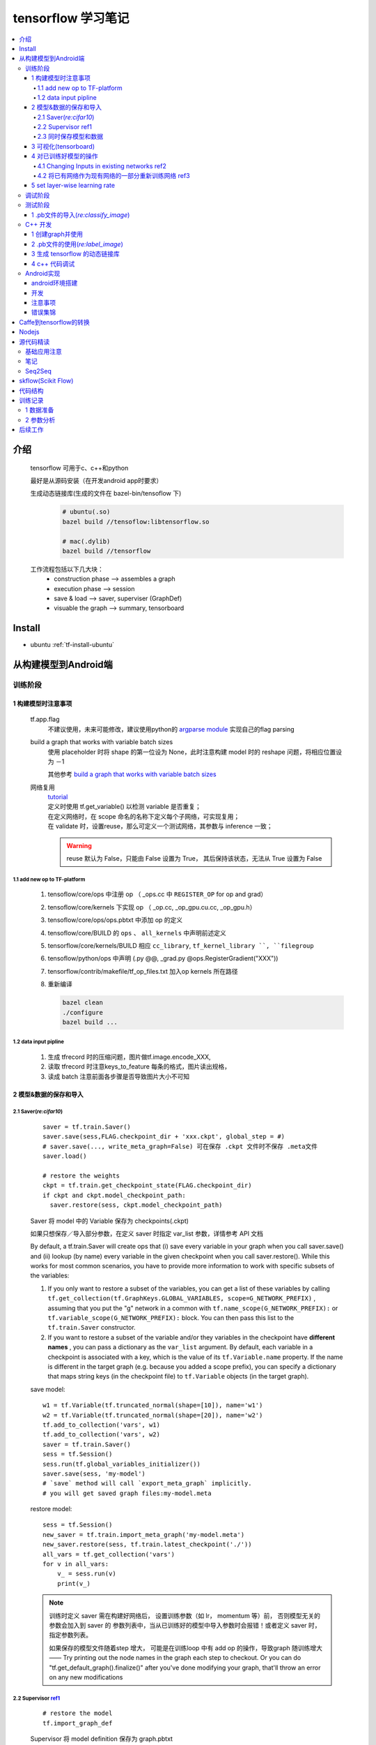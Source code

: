 tensorflow 学习笔记
=========================

.. contents::
    :local:
    :backlinks: top

介绍
------
   
  tensorflow 可用于c、c++和python
  
  最好是从源码安装（在开发android app时要求）
  
  生成动态链接库(生成的文件在 bazel-bin/tensoflow 下)
    .. code-block:: bash

        # ubuntu(.so)
        bazel build //tensoflow:libtensorflow.so

        # mac(.dylib)
        bazel build //tensorflow

  .. 此处插入工作原理图

  工作流程包括以下几大块：
    - construction phase ——> assembles a graph
    - execution phase    ——> session
    - save & load        ——> saver, superviser (GraphDef)
    - visuable the graph ——> summary, tensorboard

Install
---------
- ubuntu :ref:`tf-install-ubuntu`


从构建模型到Android端
----------------------

训练阶段
~~~~~~~~~

1  构建模型时注意事项
``````````````````````
  tf.app.flag
    不建议使用，未来可能修改，建议使用python的 `argparse module <https://docs.python.org/2.7/library/argparse.html>`_ 实现自己的flag parsing
   
  build a graph that works with variable batch sizes
    使用 placeholder 时将 shape 的第一位设为 None，此时注意构建 model 时的 reshape 问题，将相应位置设为 －1
    
    其他参考 `build a graph that works with variable batch sizes <https://www.tensorflow.org/versions/r0.10/resources/faq.html>`_
  
  网络复用
    | `tutorial <https://www.tensorflow.org/versions/r0.11/how_tos/variable_scope/index.html>`_
    | 定义时使用 tf.get_variable() 以检测 variable 是否重复；
    | 在定义网络时，在 scope 命名的名称下定义每个子网络，可实现复用；
    | 在 validate 时，设置reuse，那么可定义一个测试网络，其参数与 inference 一致；

    .. Warning::

            reuse 默认为 False，只能由 False 设置为 True， 其后保持该状态，无法从 True 设置为 False

1.1 add new op to TF-platform
''''''''''''''''''''''''''''''
  1. tensoflow/core/ops 中注册 op （ _ops.cc 中 ``REGISTER_OP`` for op and grad）
  2. tensoflow/core/kernels 下实现 op （ _op.cc, _op_gpu.cu.cc, _op_gpu.h）
  3. tensoflow/core/ops/ops.pbtxt  中添加 op 的定义  
  4. tensoflow/core/BUILD 的 ``ops`` 、 ``all_kernels`` 中声明前述定义
  5. tensorflow/core/kernels/BUILD 相应 ``cc_library``,  ``tf_kernel_library ``, ``filegroup``
  6. tensoflow/python/ops 中声明 (.py @@, _grad.py @ops.RegisterGradient("XXX"))
  7. tensorflow/contrib/makefile/tf_op_files.txt 加入op kernels 所在路径
  8. 重新编译

     .. code-block:: bash
         
         bazel clean
         ./configure
         bazel build ...
         
1.2 data input pipline
''''''''''''''''''''''
  1. 生成 tfrecord 时的压缩问题，图片做tf.image.encode_XXX, 
  2. 读取 tfrecord 时注意keys_to_feature 每条的格式，图片读出规格，
  3. 读成 batch 注意前面各步骤是否导致图片大小不可知


2  模型&数据的保存和导入
````````````````````````

2.1 Saver(*re:cifar10*)
''''''''''''''''''''''''''

  ::

        saver = tf.train.Saver()
        saver.save(sess,FLAG.checkpoint_dir + 'xxx.ckpt', global_step = #)
        # saver.save(..., write_meta_graph=False) 可在保存 .ckpt 文件时不保存 .meta文件 
        saver.load()

        # restore the weights
        ckpt = tf.train.get_checkpoint_state(FLAG.checkpoint_dir)
        if ckpt and ckpt.model_checkpoint_path:
          saver.restore(sess, ckpt.model_checkpoint_path)

  Saver 将 model 中的 Variable 保存为 checkpoints(.ckpt)

  如果只想保存／导入部分参数，在定义 saver 时指定 var_list 参数，详情参考 API 文档 

  By default, a tf.train.Saver will create ops that (i) save every variable in your graph when you call saver.save() and (ii) lookup (by name) every variable in the given checkpoint when you call saver.restore(). While this works for most common scenarios, you have to provide more information to work with specific subsets of the variables:
  
  1. If you only want to restore a subset of the variables, you can get a list of these variables by calling ``tf.get_collection(tf.GraphKeys.GLOBAL_VARIABLES, scope=G_NETWORK_PREFIX)`` , assuming that you put the "g" network in a common with ``tf.name_scope(G_NETWORK_PREFIX):`` or ``tf.variable_scope(G_NETWORK_PREFIX):`` block. You can then pass this list to the ``tf.train.Saver`` constructor.
  
  2. If you want to restore a subset of the variable and/or they variables in the checkpoint have **different names** , you can pass a dictionary as the ``var_list`` argument. By default, each variable in a checkpoint is associated with a key, which is the value of its ``tf.Variable.name`` property. If the name is different in the target graph (e.g. because you added a scope prefix), you can specify a dictionary that maps string keys (in the checkpoint file) to ``tf.Variable`` objects (in the target graph).

  save model::
          
          w1 = tf.Variable(tf.truncated_normal(shape=[10]), name='w1')
          w2 = tf.Variable(tf.truncated_normal(shape=[20]), name='w2')
          tf.add_to_collection('vars', w1)
          tf.add_to_collection('vars', w2)
          saver = tf.train.Saver()
          sess = tf.Session()
          sess.run(tf.global_variables_initializer())
          saver.save(sess, 'my-model')
          # `save` method will call `export_meta_graph` implicitly.
          # you will get saved graph files:my-model.meta
      
  restore model::
          
          sess = tf.Session()
          new_saver = tf.train.import_meta_graph('my-model.meta')
          new_saver.restore(sess, tf.train.latest_checkpoint('./'))
          all_vars = tf.get_collection('vars')
          for v in all_vars:    
              v_ = sess.run(v)
              print(v_)

  .. Note::

      训练时定义 saver 需在构建好网络后， 设置训练参数（如 lr， momentum 等）前， 否则模型无关的参数会加入到 saver 的 参数列表中，当从已训练好的模型中导入参数时会报错！或者定义 saver 时， 指定参数列表。

      如果保存的模型文件随着step 增大， 可能是在训练loop 中有 add op 的操作，导致graph 随训练增大 —— Try printing out the node names in the graph each step to checkout. Or you can do "tf.get_default_graph().finalize()" after you've done modifying your graph, that'll throw an error on any new modifications




2.2 Supervisor `ref1`_
'''''''''''''''''''''''

.. _ref1: https://www.tensorflow.org/programmers_guide/meta_graph

  :: 
       
        # restore the model 
        tf.import_graph_def

       
  Supervisor 将 model definition 保存为 graph.pbtxt

  Note:
    - 由于 Saver 使用 special collection holding list of Variables that's attached to the model Graph, 而import_graph_def 时不会初始化这个 collection ，因此这二者不能一起使用；
    - 目前可以使用 Pyan Sepassi 的方法——构造Graph时为每个 node 添加名字，然后使用 Saver 导入 weights；
    - 如果要一起使用，在创建Variable的时候，对每个Variable对象使用 tf.add_to_collection(tf.GraphKeys.VARIABLES,variable);


2.3 同时保存模型和数据
''''''''''''''''''''''
  思路:
    | 先使用 tf.import_graph_def 的 constants 替换 original（training）graph 中的 variables；
    | 然后使用 tf.Graph.as_graph_def write out the resulting GraphDef
  
  具体步骤如下:
    1. 构建并训练自己的模型 tf.Graph （记为 g_1）；
    #. 提取variable最终的值并存储为 numpy array （使用session.run()）；
    #. 在新的 tf.Graph （记为g_2）中为每个 variable 创建 tf.constant（），并用步骤2 的值赋值；                   
    #. 使用 tf.import_graph_def 将 g_1 的节点拷贝到 g_2，利用参数 input_map ，将g_1 中的variable 替换为步骤3中创建的 tf.constant()；
    #. 使用 g_2.as_graph_def 保存 graph 的 protocol buffer representation。

------------------------------------------------

**方法1**

  采用“/tensorflow/python/tools/freeze_graph.py”脚本，参考 `A tool... <https://www.tensorflow.org/versions/r0.9/how_tos/tool_developers/index.html#graphdef>`_ 
  
  步骤如下:
    1. Save the checkpoints. (This is important as all your trained variables reside here)
    2. Save the graph definition (raw definition, no variable). 
    3. Use the freeze_graph file to combine the graph structure(step2) with the valuse of each nodes values(step2) and generate a new graph model

**方法2**

  serialize your minimal graph both into textual(.pbtxt) and binary(.pb) protobuf by code:

  ::

        from tensorflow.python.framework.graph_util import convert_variables_to_constants

        minimal_graph = convert_variables_to_constants(sess,sess.graph_def,["output"]) 
        #"output" is the name of prediction node

        tf.train.write_graph(minimal_graph,'.','xxx.proto', as_text=False)
        tf.train.write_graph(minimal_graph,'.','xxx.txt', as_text=True)

        # restore the model 
        tf.import_graph_def

        # serialize the graph
        tf.Graph.as_graph_def

  **convert_variables_to_constants** 做了两件事:
    | it freeze the weights by replacing variables with constants
    | it removes nodes which are not related to feedforward prediction 

  这个方法能够减小保存的 .pb 文件的大小，将不必要的内容删除；直接保存 .pb 会将 tensorflow 的所有方法加载

3  可视化(tensorboard)
`````````````````````````
  保存信息：
  
  .. code-block:: python
            
      #在下一语句前至少调用一次本类语句，否则报错 
      tf.scalar_summary("name",variablename)           
      tf.image_summary("name",imagename)

      summary_op = tf.merge_all_summaries()  # 注意，本句不能放到训练循环内，否则会导致meta文件不断增大
      # 或者：
      loss_summary = tf.scalar_summary(...)
      summary_op = tf.merge_summary([loss_sum])

      summary_writer = tf.train.SummaryWriter('/path/to/logs',sess.graph)

      summary_str = sess.run(summary_op) # 根据情况,有些必须要feed_dict
      summary_writer.add_summary(summary_str,global_step=step)
      summary_writer.close()  #必须加，否则没有东西显示

  显示：

  .. code-block:: bash

     # pip 安装      
     $ tensorboard --logdir=/path/to/logs/
   
     # 源码安装
     $ python tensorflow/tensorboard/tensorboard.py --logdir=/path/to/logs/
    
  通过 sshdf 连接查看时，相对路径不起作用，要退到~, 然后使用绝对路径

  .. code-block:: bash
     
      cd ~
      tensorboard --logdir=<abs_dir>

  .. Note::
     
     每次保存前要将 logs 中的文件删除，否则出现混乱。

4  对已训练好模型的操作
```````````````````````

4.1 Changing Inputs in existing networks `ref2`_
'''''''''''''''''''''''''''''''''''''''''''''''''

.. _ref2: https://github.com/tensorflow/tensorflow/issues/1758

The ``tf.import_graph_def()`` function provides the only (supported) way to perform this surgery, via the optional ``input_map`` argument. Let's say you want to replace the tensor "DecodeJpeg:0" with your new variable. You would do something like the following:
  
.. code-block:: python
      
   graph_def = ...
   tf_new_image = tf.constant(...)
   _ = tf.import_graph_def(graph_def, input_map={"DecodeJpeg:0": tf_new_image})

4.2 将已有网络作为现有网络的一部分重新训练网络 `ref3`_
''''''''''''''''''''''''''''''''''''''''''''''''''''''

.. _ref3: http://stackoverflow.com/questions/35180888/how-to-use-pre-trained-model-as-non-trainable-sub-network-in-tensorflow

若要保留原有参数，optimize 时将欲保留的参数除外，如下：

.. code-block:: python

   opt.minimize(loss, <subset of variables you want to train>)

否则导入参数后正常训练即可

4.3 `retrain models`_

.. _retrain models: https://github.com/tensorflow/models/tree/master/inception#how-to-retrain-a-trained-model-on-the-flowers-data
 
5 set layer-wise learning rate
````````````````````````````````

   `How to set layer-wise learning rate in Tensorflow? <http://stackoverflow.com/questions/34945554/how-to-set-layer-wise-learning-rate-in-tensorflow>`_

   .. code-block:: python

       var_list1 = [variables from first 5 layers]
       var_list2 = [the rest ofvariables]
       opt1 = tf.train.GradientDescentOptimizer(0.00001)
       opt2 = tf.train.GradientDescentOptimizer(0.0001)
       grads = tf.gradients(loss, var_list1 + var_list2)
       grads1 = grads[:len(var_list1)]
       grads2 = grads[len(var_list1):]
       tran_op1 = opt1.apply_gradients(zip(grads1, var_list1))
       train_op2 = opt2.apply_gradients(zip(grads2, var_list2))
       train_op = tf.group(train_op1, train_op2)

调试阶段
~~~~~~~~

`tools <https://wookayin.github.io/tensorflow-talk-debugging/#1>`_

.. Note::
        tfdbg 调试时，不能直接从 .sh 文件运行，否则会导致 `cbreak() returned ERR` 的错误。直接从命令行运行 python 脚本



测试阶段
~~~~~~~~

1  .pb文件的导入(*re:classify_image*)
`````````````````````````````````````````
  有两种表达方式：
    ::
           
          from tensorflow.python.platform import gfile

          # 第1种方法 (当需要构建network时，此法不可用？)
          with tf.Session() as sess:
            with gfile.FastGFile('/path/to/.pbfile','rb') as f:
            # 也可以是tf.gfile.FastGFile
              graph_def = tf.GraphDef()
              graph_def.ParseFromString(f.read())
              sess.graph.as_default()
              tf.import_graph_def(graph_def)

          # 第2种方法 (node 名称前会加上 import)
          with tf.Graph().as_default() as imported_graph:
            with gfile.FastGFile('/path/to/.pbfile','rb') as f:
              graph_def = tf.GraphDef()
              graph_def.ParseFromString(f.read())
              tf.import_graph_def(graph_def)
          sess = tf.Session(graph = imported_graph)

  使用时，为确定调用名称，使用以下语句查看：
    ::

            for node in session.graph_def.node:
              print node.name
            for op in tf.get_default_graph().get_operations():
              print op.name
            for op in sess.graph.get_operations():  # 此句同上
              print op.name

            softmax_tensor =  sess.graph.get_tensor_by_name("XXX")
            prediction = sess.run(softmax_tensor,{"name",input})



C++ 开发
~~~~~~~~ 
   `loading-a-tensorflow-graph-with-the-c-api <https://medium.com/jim-fleming/loading-a-tensorflow-graph-with-the-c-api-4caaff88463f>`_

1  创建graph并使用
``````````````````   
    :: 
          
            ... // root 添加一系列ops
            tensoflow::GraphDef graph_def;
            TF_RETURN_IF_ERROR(root.ToGraphDef(&graph_def));
            
            std::unique_ptr<tensorflow::Session> session(
                tensorflow::NewSession(tensorflow::SessionOptions()));
            TF_RETURN_IF_ERROR(session->Create(graph_def));
            TF_RETURN_IF_ERROR(session->Run({}, # input 
                                         {output_name} # which node we want get the output from
                                         , {}, out_tensors # where to put the output data
                                         ));


  
2  .pb文件的使用(*re:label_image*)
``````````````````````````````````
  
    ::  

          // 方法1:
          Status LoadGraph(string graph_file_name, Session** session) {
            tensoflow::GraphDef graph_def;
            TF_RETURN_IF_ERROR(
                  ReadBinaryProto(tensoflow::Env::Default(), graph_file_name, &graph_def)
            );
            TF_RETURN_IF_ERROR(NewSession(SessionOptions(), session));
            TF_RETURN_IF_ERROR((*session)->Create(graph_def));
            return Status::OK();
          }

          // 方法2:
          Status LoadGraph(string graph_file_name, std::unique_ptr<tensoflow::Session>* session) {
            tensoflow::GraphDef graph_def;
            TF_RETURN_IF_ERROR(
                  ReadBinaryProto(tensoflow::Env::Default(), graph_file_name, &graph_def)
            );
            session->reset(tensoflow::NewSession(tensoflow::SessionOptions()));
            TF_RETURN_IF_ERROR((*session)->Create(graph_def));
            return Status::OK();
          }
  
  
  编译注意事项：
    1. BUILD 文件中的内容（比如文件name 与 .cc 文件一致）
    2. 整个项目文件夹要放在" tensorflow/tensorflow"以下的文件夹中
    3. LISCENCE 文件？？
    4. 不要和其它无关文件放在一起
    
    5. 单幅图时注意expand dims

3  生成 tensorflow 的动态链接库
````````````````````````````````
  1. Create a new folder in the TensorFlow repo at tensorflow/tensorflow/libtensorflow/.
     ::
          
          tensorflow/tensorflow/libtensorflow/
          tensorflow/tensorflow/libtensorflow/BUILD
  2. Inside this folder we’re going to create a new BUILD file which will contain a single call to cc_binary with the linkshared option set to 1 so that we get a .so from the build. The name of the binary must end in .so or it will not work.

     .. code-block:: makefile

         cc_binary(    
             name = "libtensorflow.so",    
             linkshared = 1,    
             deps = [        
                 "//tensorflow/core:tensorflow",    
             ]
         )
     
  3. From the root of the repository, run ``./configure`` .
  4. Compile the shared library with ``bazel build --config=opt //tensorflow/libtensorflow:libtensorflow.so`` and locate the generated file from the repo’s root: ``bazel-bin/tensorflow/libtensorflow/libtensorflow.so`` 

  .. Note::

          If you’re on OS X and using Node.js you’ll need to rename the shared library from libtensorflow.so to libtensorflow.dylib

          if compile with GPU, cmd is ``bazel build --config=opt --config=cuda //tensorflow/libtensorflow:libtensorflow.so``
     
4 c++ 代码调试
````````````````

   在编译时加入调试信息 ``bazel build -c dbg //<path to src>:<target_name>`` , 然后使用 gdb 调试

   更多调试， 参考 `TENSORFLOW_DEBUG.md <https://gist.github.com/Mistobaan/738e76c3a5bb1f9bcc52e2809a23a7a1>`_

   `在macOS上用LLDB调试TensorFlow源码 <https://pure-earth-7284.herokuapp.com/2016/10/18/debug-tensorflow-using-lldb/>`_

Android实现
~~~~~~~~~~~

android环境搭建
``````````````````
- 若tensorflow尚未下载，最好用以下方法下载::
        
        $ git clone https://github.com/tensorflow/tensorflow.git --recurse-submodules

- 后续参考“/tensorflow/example/android”中的 **Readme.md** 文件（国内sdk 和 ndk 的下载地址: `androiddevtools <http://www.androiddevtools.cn>`_ ）

- 编译生成的.so文件（位于.cache文件夹下）可用于androd studio中开发使用。

  .. Tip::
     可以通过查看BUILD文件查询.so文件的名称，后通过locate命令查询其在ubuntu中的位置。

- tensorflow的mobile实现： `mobile <https://www.tensorflow.org/mobile.html>` _

- 有些错误可能是因为环境变量的设置问题，例如报错 /usr/local/bin/gcc ,将/usr/local/bin 从PATH中删除即可，猜测可能是gcc冲突之类的原因。注意修改环境变量后确认其是否真正生效！！

- 在反复修改编译的过程中建议使用 ``bazel clean`` 来清除前次的编译结果，避免未知错误 
- bazel 版本造成问题，加 --invcompatible_load_argument_is_label=false
- 找不到cuda等的.so文件，build 加 --action_env="LD_LIBRARY_PATH=${LD_LIBRARY_PATH}"

.. Note::

    若之前用于编译生成gpu 版的.whl 文件，那么此时注意重新configure，因为android 代码的编译不需要 gpu。
    the android demo should not need CUDA. Is it possible during configuration you configured TF to build with CUDA? That would add --config=cuda automatically to the build.


开发
``````````````````

bazel build 后生成 .so 文件(在bazel-out|.cache文件夹下)，可将其用于AS中开发。

  .. Tip::
     可以通过查看BUILD文件查询.so文件的名称，后通过locate命令查询其在ubuntu中的位置。

参考 `Android TensorFlow Machine Learning Example <https://blog.mindorks.com/android-tensorflow-machine-learning-example-ff0e9b2654cc>`_

1. 根据 ``tensoflow/contrib/android`` 下的 ``README`` build the **.jar** and **.so** file.
2. create an android sample project in Android Studio.
3. Put **label file** (imagenet_comp_graph_label_strings.txt) and **pre-trained model** (tensorflow_inception_graph.pb) into ``assets`` folder.
4. Put **.jar** file in ``libs`` folder and right click and add as library.
5. Create ``jniLibs`` folder in ``main`` directory and put **.so** in ``jniLibs/armeabi-v7a`` folder.

   ::

                ├── app
                │   ├── build.gradle
                │   ├── libs
                │   │   └── libandroid_tensorflow_inference_java.jar
                │   └── src
                │       ├── androidTest
                │       ├── main
                │       │   ├── AndroidManifest.xml
                │       │   ├── assets
                │       │   │   ├── imagenet_comp_graph_label_strings.txt
                │       │   │   └── tensorflow_inception_graph.pb
                │       │   ├── java
                │       │   │   └── <main java code>
                │       │   ├── jniLibs
                │       │   │   └── armeabi-v7a
                │       │   │       └── libtensorflow_inference.so
                │       │   └── res
                │       └── test
                ├── assets
                │   └──<test image> 
                ├── build.gradle
                ├── gradle
                ├── gradle.properties
                ├── gradlew
                ├── gradlew.bat
                └── settings.gradle


注意事项
````````
  1. .h 和 .cc 文件同步修改
  2. 同步更换 .pb 和 .txt 文件
  
错误集锦
````````
  No OpKernel was registered to Support:
    | 出错的原因是模型中包含的某些运算没有加到 BUILD 文件中，解决办法有两条：
    | 1 将包含相应运算的文件包含到 BUILD 文件中 
    | 2 可能的话，保存不包含该运算的模型



Caffe到tensorflow的转换
--------------------------
转换程序代码： `caffe-tensorflow <https://github.com/ethereon/caffe-tensorflow>`_

Nodejs
-------
  `lodading tensorflow model from Node.js <https://medium.com/jim-fleming/loading-tensorflow-graphs-via-host-languages-be10fd81876f>`_


源代码精读
-----------

基础应用注意
~~~~~~~~~~~~~

tensor A * B -- 元素运算
tf.multiply(A, B) -- 元素运算
tf.matmul(A, B) -- 矩阵运算


笔记
~~~~~~~~~

tf.shape() 返回动态纬度， tensor.shape 返回静态纬度

Seq2Seq
~~~~~~~~

:file:`tensorflow/contrib/legacy_seq2seq/python/ops/seq2seq.py` (version 1.11)

tensorflow版本升级之后(r1.3及之后？)把之前的 :py:mod:`tf.nn.seq2seq` 的代码迁移到了 :py:mod:`tf.contrib.legacy_seq2seq` 下面，这部分API估计以后会被遗弃，因为已经开发出了新的API放在 :py:mod:`tf.contrib.seq2seq` 下面，更加灵活。

文件函数结构如下, 共实现了6个seq2seq函数

- :py:func:`model_with_buckets`

  + seq2seq函数

    1. :py:func:`basic_rnn_seq2seq` ：最简单版本，输入和输出都是embedding的形式；最后一步的state vector作为decoder的initial state；encoder和decoder用相同的RNN cell， 但不共享权值参数；

      - :py:func:`rnn_decoder`

    2. :py:func:`tied_rnn_seq2seq` ：同1，但是encoder和decoder共享权值参数

    3. :py:func:`embedding_rnn_seq2seq` ：同1，但输入和输出改为id的形式，函数会在内部创建分别用于encoder和decoder的embedding matrix

      - :py:func:`embedding_rnn_decoder`

    4. :py:func:`embedding_tied_rnn_seq2seq` ：同2，但输入和输出改为id形式，函数会在内部创建分别用于encoder和decoder的embedding matrix

    5. :py:func:`embedding_attention_seq2seq` ：同3，但多了attention机制

      - :py:func:`embedding_attention_decoder`
      - :py:func:`attention_decoder`
      - :py:func:`attention`

    6. :py:func:`one2many_rnn_seq2seq`

  + loss函数

    * :py:func:`sequence_loss_by_example`
    * :py:func:`sequence_loss`

:py:func:`model_with_buckets` 的目的是为了减少计算量和加快模型计算速度，因为这部分代码比较古老——有些地方还在使用static_rnn()这种函数，其实新版的tf中引入dynamic_rnn之后就不需要这么做了。该方法为每个bucket都构造一个模型(这些模型参数共享)，然后训练时取相应长度的序列进行。其实这一部分可以参考现在的dynamic_rnn来进行理解，dynamic_rnn是对每个batch的数据将其pad至本batch中长度最大的样本，而bucket则是在数据预处理环节先对数据长度进行聚类操作。




:file:`tensorflow/contrib/eager/python/examples/generative_examples` 
:file:`tensorflow/contrib/eager/python/examples/nmt_with_attention` 
:file:`models/research/textsum` 
:file:`nmt` 



skflow(Scikit Flow)
---------------------

  位于 :file:`/tensorflow/contrib/learn/python/learn` 下面, 模仿Scikit Learn （ML & 数据挖掘工具包）。


代码结构
--------

- 代码分成op、module和model三个部分
- 定义op 等时使用修饰器加 scope
- 使用config 文件定义参数
- image summary 的输入用placeholder 而非数据，避免在save 的时候不断累加
- 将网络输入定义在train 的部分而非 init 中，便于reuse
- 保存log信息(logging)


训练记录
--------
  
1 数据准备
~~~~~~~~~~~~
  detection:  .pkl 文件 80,000 (32*32*3), 分批打包
  keypoints:  直接读取（218*178*3）

2 参数分析
~~~~~~~~~~~~
  1 face_detection

    +------+--+--+--+
    | 参数 |  |  |  |
    +------+--+--+--+
    |      |  |  |  |
    +------+--+--+--+
    |      |  |  |  |
    +------+--+--+--+


后续工作
--------

  | 训练(lr,opti)，tensorboard image、graph
  | 代码整理（开始前自动检测log 文件夹并删除、separate model、name）
  | retrain the model(c++)
  | detection 剩余数据
